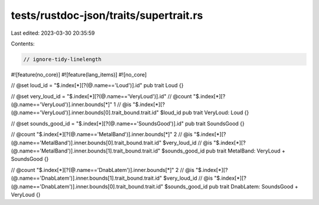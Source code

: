 tests/rustdoc-json/traits/supertrait.rs
=======================================

Last edited: 2023-03-30 20:35:59

Contents:

.. code-block:: rs

    // ignore-tidy-linelength

#![feature(no_core)]
#![feature(lang_items)]
#![no_core]

// @set loud_id = "$.index[*][?(@.name=='Loud')].id"
pub trait Loud {}

// @set very_loud_id = "$.index[*][?(@.name=='VeryLoud')].id"
// @count "$.index[*][?(@.name=='VeryLoud')].inner.bounds[*]" 1
// @is    "$.index[*][?(@.name=='VeryLoud')].inner.bounds[0].trait_bound.trait.id" $loud_id
pub trait VeryLoud: Loud {}

// @set sounds_good_id = "$.index[*][?(@.name=='SoundsGood')].id"
pub trait SoundsGood {}

// @count "$.index[*][?(@.name=='MetalBand')].inner.bounds[*]" 2
// @is    "$.index[*][?(@.name=='MetalBand')].inner.bounds[0].trait_bound.trait.id" $very_loud_id
// @is    "$.index[*][?(@.name=='MetalBand')].inner.bounds[1].trait_bound.trait.id" $sounds_good_id
pub trait MetalBand: VeryLoud + SoundsGood {}

// @count "$.index[*][?(@.name=='DnabLatem')].inner.bounds[*]" 2
// @is    "$.index[*][?(@.name=='DnabLatem')].inner.bounds[1].trait_bound.trait.id" $very_loud_id
// @is    "$.index[*][?(@.name=='DnabLatem')].inner.bounds[0].trait_bound.trait.id" $sounds_good_id
pub trait DnabLatem: SoundsGood + VeryLoud {}


